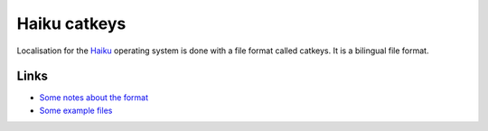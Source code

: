 
.. _pages/toolkit/catkeys#haiku_catkeys:

Haiku catkeys
*************

.. versionadded:: 1.8

Localisation for the `Haiku <http://www.haiku-os.org/>`_ operating system is done with a file format called catkeys.  It is a bilingual file format.

.. _pages/toolkit/catkeys#links:

Links
=====

* `Some notes about the format <http://www.haiku-os.org/blog/pulkomandy/2009-09-24_haiku_locale_kit_translator_handbook>`_
* `Some example files <http://dev.haiku-os.org/browser/haiku/trunk/data/catalogs/>`_
